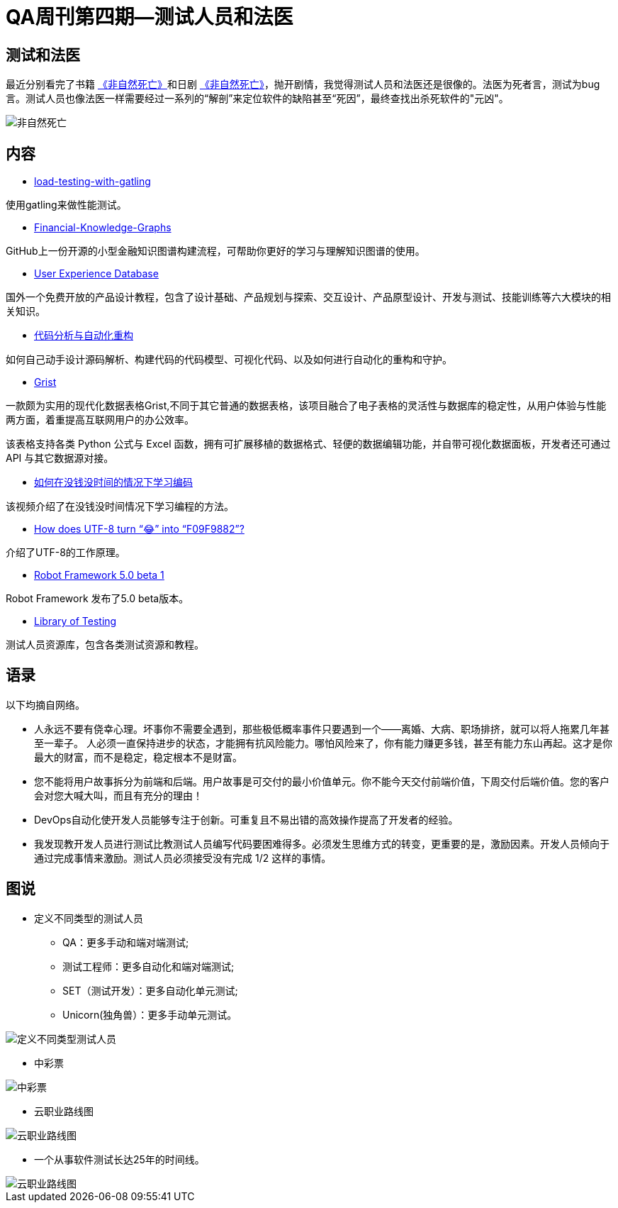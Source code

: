 = QA周刊第四期--测试人员和法医

== 测试和法医

最近分别看完了书籍 https://book.douban.com/subject/35218165/[《非自然死亡》]和日剧 https://movie.douban.com/subject/27140017/[《非自然死亡》]，抛开剧情，我觉得测试人员和法医还是很像的。法医为死者言，测试为bug言。测试人员也像法医一样需要经过一系列的“解剖”来定位软件的缺陷甚至“死因”，最终查找出杀死软件的"元凶"。

image::assets/_images/2022-02-27_11-06.jpeg[非自然死亡,align="center"]


== 内容

* https://theartfultester.com/blog/2021/01/05/load-testing-with-gatling-1/[load-testing-with-gatling]

使用gatling来做性能测试。

* https://github.com/jm199504/Financial-Knowledge-Graphs[Financial-Knowledge-Graphs]

GitHub上一份开源的小型金融知识图谱构建流程，可帮助你更好的学习与理解知识图谱的使用。


* https://www.uxdatabase.io/[User Experience Database]

国外一个免费开放的产品设计教程，包含了设计基础、产品规划与探索、交互设计、产品原型设计、开发与测试、技能训练等六大模块的相关知识。

* https://modernizing.phodal.com/[代码分析与自动化重构]

如何自己动手设计源码解析、构建代码的代码模型、可视化代码、以及如何进行自动化的重构和守护。

* https://github.com/gristlabs/grist-core[Grist]


一款颇为实用的现代化数据表格Grist,不同于其它普通的数据表格，该项目融合了电子表格的灵活性与数据库的稳定性，从用户体验与性能两方面，着重提高互联网用户的办公效率。

该表格支持各类 Python 公式与 Excel 函数，拥有可扩展移植的数据格式、轻便的数据编辑功能，并自带可视化数据面板，开发者还可通过 API 与其它数据源对接。

* https://youtu.be/xvV7OI1jdu4[如何在没钱没时间的情况下学习编码]

该视频介绍了在没钱没时间情况下学习编程的方法。

* https://sethmlarson.dev/blog/utf-8[How does UTF-8 turn “😂” into “F09F9882”?]

介绍了UTF-8的工作原理。

* https://github.com/robotframework/robotframework/blob/master/doc/releasenotes/rf-5.0b1.rst[Robot Framework 5.0 beta 1]

Robot Framework 发布了5.0 beta版本。


* https://libraryoftesting.com/[Library of Testing]

测试人员资源库，包含各类测试资源和教程。


== 语录

以下均摘自网络。

* 人永远不要有侥幸心理。坏事你不需要全遇到，那些极低概率事件只要遇到一个——离婚、大病、职场排挤，就可以将人拖累几年甚至一辈子。
人必须一直保持进步的状态，才能拥有抗风险能力。哪怕风险来了，你有能力赚更多钱，甚至有能力东山再起。这才是你最大的财富，而不是稳定，稳定根本不是财富。


* 您不能将用户故事拆分为前端和后端。用户故事是可交付的最小价值单元。你不能今天交付前端价值，下周交付后端价值。您的客户会对您大喊大叫，而且有充分的理由！

* DevOps自动化使开发人员能够专注于创新。可重复且不易出错的高效操作提高了开发者的经验。


* 我发现教开发人员进行测试比教测试人员编写代码要困难得多。必须发生思维方式的转变，更重要的是，激励因素。开发人员倾向于通过完成事情来激励。测试人员必须接受没有完成 1/2 这样的事情。


== 图说

* 定义不同类型的测试人员
** QA：更多手动和端对端测试;
** 测试工程师：更多自动化和端对端测试;
** SET（测试开发）：更多​​自动化单元测试;
** Unicorn(独角兽）：更多手动单元测试。


image::assets/_images/2022-02-27_11-44.jpeg[定义不同类型测试人员,align="center"]

* 中彩票

image::assets/_images/2022-02-27_11-27.jpg[中彩票,align="center"]


* 云职业路线图

image::assets/_images/2022-02-27_11-54.png[云职业路线图,align="center"]


* 一个从事软件测试长达25年的时间线。

image::assets/_images/2022-02-27_12-02.png[云职业路线图,align="center"]